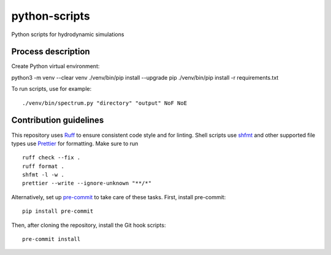 ==============
python-scripts
==============

Python scripts for hydrodynamic simulations

Process description
==================
Create Python virtual environment::

python3 -m venv --clear venv
./venv/bin/pip install --upgrade pip
./venv/bin/pip install -r requirements.txt

To run scripts, use for example::

./venv/bin/spectrum.py "directory" "output" NoF NoE

Contribution guidelines
=======================

This repository uses Ruff_ to ensure consistent code style and for linting.
Shell scripts use shfmt_ and other supported file types use Prettier_ for
formatting. Make sure to run ::

   ruff check --fix .
   ruff format .
   shfmt -l -w .
   prettier --write --ignore-unknown "**/*"

Alternatively, set up pre-commit_ to take care of these tasks. First, install
pre-commit::

   pip install pre-commit

Then, after cloning the repository, install the Git hook scripts::

   pre-commit install

.. _Ruff: https://github.com/astral-sh/ruff
.. _shfmt: https://github.com/mvdan/sh
.. _Prettier: https://github.com/prettier/prettier
.. _pre-commit: https://pre-commit.com
